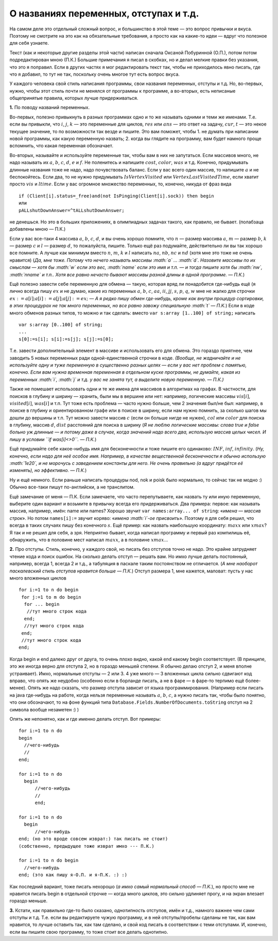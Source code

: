 О названиях переменных, отступах и т.д.
---------------------------------------

На самом деле это отдельный сложный вопрос, и большинство в этой теме —
это вопрос привычки и вкуса. Поэтому не смотрите на это как на
обязательные требования, а просто как на какие-то идеи — вдруг что
полезное для себя узнаете.

Текст (как и некоторые другие разделы этой части) написан сначала
Оксаной Побуринной (О.П.), потом потом подредактирован мною (П.К.)
Большие примечания я писал в скобках, но и делал мелкие правки без
указания, что это я поправил. Если в других частях я мог редактировать
текст так, чтобы не приходилось явно писать, где что я добавил, то тут
не так, поскольку очень многое тут есть вопрос вкуса.

У каждого человека свой стиль написания программы, свои названия
переменных, отступы и т.д. Но, во-первых, нужно, чтобы этот стиль почти
не менялся от программы к программе, а во-вторых, есть неписаные
общепринятые правила, которых лучше придерживаться.

**1.** По поводу названий переменных.

Во-первых, полезно привыкнуть в разных программах одно и то же называть
одними и теми же именами. Т.е. если вы привыкли, что :math:`i`,
:math:`j`, :math:`k` — это переменные для циклов, :math:`res` или
:math:`ans` — это ответ на задачу, :math:`cur`, :math:`t` — это некое
текущее значение, то по возможности так везде и пишите. Это вам поможет,
чтобы 1. не думать при написании новой программы, как какую переменную
назвать; 2. когда вы глядите на программу, вам будет намного проще
вспомнить, что какая переменная обозначает.

Во-вторых, называйте и используйте переменные так, чтобы вам в них не
запутаться. Если массивов много, не надо называть их :math:`a`,
:math:`b`, :math:`c`, :math:`d`, :math:`e` и :math:`f`. Не поленитесь и
напишите :math:`cost`, :math:`color`, :math:`was` и т.д. Конечно,
придумывать длинные названия тоже не надо, надо почувствовать баланс.
Если у вас всего один массив, то напишите :math:`a` и не беспокойтесь.
Если два, то не нужно придумывать :math:`IsVertexVisited` или
:math:`VertexLastVisitedTime`, если хватит просто :math:`vis` и
:math:`ltime`. Если у вас огромное множество переменных, то, конечно,
никуда от фраз вида

::

    if (Client[i].status=_free)and(not IsPinging(Client[i].sock)) then begin
    или
    pALLshutDownAnswer=^tALLshutDownAnswer;

не денешься. Но это в больших приложениях, в олимпиадных задачах такого,
как правило, не бывает. (полабзаца добавлены мною — П.К.)

Если у вас все-таки 4 массива :math:`a`, :math:`b`, :math:`c`,
:math:`d`, и вы очень хорошо помните, что :math:`n` — размер массива
:math:`a`, :math:`m` — размер :math:`b`, :math:`k` — размер :math:`c` и
:math:`l` — размер :math:`d`, то пожалуйста, пишите. Только ещё раз
подумайте, действительно ли вы так хорошо все помните. А лучше как
минимум вместо :math:`n`, :math:`m`, :math:`k` и :math:`l` написать
:math:`na`, :math:`nb`, :math:`nc` и :math:`nd` (хотя мне это тоже не
очень нравится) (*Да, мне тоже. Потому что нечего называть массивы
:math:`a` … :math:`d`. Назовите массивы по их смыслам — хотя бы
:math:`w` если это вес, :math:`name` если это имя и т.п. — и тогда
пишите хотя бы :math:`nw`, :math:`nname` и т.п.. Хотя все равно нечасто
бывают массивы разной длины в одной программе. — П.К.*)

Ещё полезно завести себе переменную для обмена — такую, которая вряд ли
понадобится где-нибудь ещё (я лично всегда пишу :math:`ex` и не думаю,
какие из переменных :math:`a`, :math:`b`, :math:`c`, :math:`aa`,
:math:`ii`, :math:`jj`, :math:`s`, :math:`p`, :math:`q`, :math:`w` мне
не жалко для строчки :math:`ex:=a[i]; a[i]:=a[j]; a[j]:=ex;` — *А я
редко пишу обмен где-нибудь, кроме как внутри процедур сортировки, в
этих процедурах не так много переменных, но все равно завожу специальную
:math:`t` — П.К.*) Если в коде много обменов разных типов, то можно и
так сделать: вместо ``var s:array [1..100] of string;`` написать

::

    var s:array [0..100] of string;
    ...
    s[0]:=s[i]; s[i]:=s[j]; s[j]:=s[0];

Т.е. завести дополнительный элемент в массиве и использовать его для
обмена. Это гораздо приятнее, чем заводить 5 новых переменных ради
одной-единственной строчки в коде. *(Вообще, не жадничайте и не
используйте одну и туже переменную в существенно разных целях — если у
вас нет проблем с памятью, конечно. Если вам нужна временная переменная
в отдельном куске программы, не думайте, какая из переменных :math:`i`,
:math:`j` и т.д. у вас не занята тут, а выделите новую переменную. —
П.К.)*

Также не помешает использовать одни и те же имена для массивов в
алгоритмах на графах. В частности, для поисков в глубину и ширину —
хранить, были мы в вершине или нет: например, логические массивы
:math:`vis[i]`, :math:`visited[i]`, :math:`was[i]` и т.п. Тут тоже есть
проблема — часто нужно больше, чем 2 значения был/не был: например, в
поиске в глубину и ориентированном графе или в поиске в ширину, если нам
нужно помнить, за сколько шагов мы дошли до вершины и т.п. Тут можно
завести массив :math:`c` (если он больше нигде не нужен), :math:`col`
или :math:`color` для поиска в глубину, массив :math:`d`, :math:`dist`
расстояний для поиска в ширину (*Я не люблю логические массивы: слова
true и false больно уж длинные — и потому даже в случае, когда значений
надо всего два, использую массив целых чисел. И пишу в условии
``if was[i]<>0``. — П.К.*)

Ещё придумайте себе какое-нибудь имя для бесконечности и тоже пишите его
одинаково: :math:`INF`, :math:`inf`, :math:`infinity`. (*Ну, конечно,
если надо для неё особое имя. Например, в качестве вещественной
бесконечности я обычно использую :math:`1e20`, и не морочусь с
заведением константы для него. Не очень правильно (а вдруг придётся её
изменять), но эффективно. — П.К.*)

Ну и ещё немного. Если раньше написать процедуры nod, nok и poisk было
нормально, то сейчас так не модно :) Обычно все-таки пишут по-английски,
а не транслитом.

Ещё замечание от меня — П.К. Если замечаете, что часто перепутываете,
как назвать ту или иную переменную, выберите один вариант и возьмите в
привычку всегда его придерживаться. Два примера: первое: как называть
массив, например, имён: name или names? Хорошо звучит
``var names:array... of string``: «\ *имена — массив строк*\ ». Но потом
``names[i]:=`` звучит коряво: «\ *имена :math:`i`-ое присвоить*\ ».
Поэтому я для себя решил, что всегда в таких случаях пишу без конечного
:math:`s`. Ещё пример: как назвать наибольшую координату: :math:`maxx`
или :math:`xmax`? Я так и не решил для себя, а зря. Неприятно бывает,
когда написал программу и первый раз компилишь её, обнаружить, что в
половине мест написал :math:`maxx`, а в половине :math:`xmax`\ …

**2.** Про отступы. Стиль, конечно, у каждого свой, но писать без
отступов точно не надо. Это крайне затрудняет чтение кода и поиск
ошибок. На сколько делать отступ — решать вам. Но имхо лучше делать
постоянный, например, всегда 1, всегда 2 и т.д., а табуляция в паскале
таким постоянством не отличается. (*А мне наоборот паскалевский стиль
отступов нравится больше — П.К.*) Отступ размера 1, мне кажется,
маловат: пусть у нас много вложенных циклов

::

    for i:=1 to n do begin
     for j:=1 to m do begin
      for ... begin
       //тут много строк кода
      end;
      //тут много строк кода
     end;
     //тут много строк кода
    end;    

Когда begin и end далеко друг от друга, то очень плохо видно, какой end
какому begin соответствует. (В принципе, это же иногда верно для отступа
2, но в гораздо меньшей степени. Я обычно делаю отступ 2, и меня вполне
устраивает). Имхо, нормальные отступы — 2 или 3. 4 уже много — 3
вложенных цикла сильно сдвигают код вправо, что опять же неудобно
(особенно если в борланде писать, а не в фаре — в фаре-то терпимо ещё
более-менее). Опять же надо сказать, что размер отступа зависит от языка
программирования. (Например если писать на java где-нибудь на работе,
когда нельзя переменные называть :math:`a`, :math:`b`, :math:`c`, а
нужно писать так, чтобы было понятно, что они обозначают, то на фоне
функций типа ``Database.Fields.NumberOfDocuments.toString`` отступ на 2
символа вообще незаметен :) )

Опять же непонятно, как и где именно делать отступ. Вот примеры:

::

    for i:=1 to n do 
    begin
      //чего-нибудь
      //
    end;

    for i:=1 to n do 
      begin
          //чего-нибудь
          //
          end;

    for i:=1 to n do 
      begin
          //чего-нибудь
    end; (но это вроде совсем изврат:) так писать не стоит)
    (собственно, предыдущее тоже изврат имхо --- П.К.)

    for i:=1 to n do begin
      //чего-нибудь
    end; (это как пишу я-О.П. и я-П.К. :) :)

Как последний вариант, тоже писать нехорошо (*а имхо самый нормальный
способ — П.К.*), но просто мне не нравится писать begin в отдельной
строчке — когда много циклов, это сильно удлиняет прогу, и на экран
влезает гораздо меньше.

**3.** Кстати, как правильно где-то было сказано, *однотипность*
отступов, имён и т.д., намного важнее чем сами отступы и т.д. Т.е. если
вы редактируете чужую программу, и в ней отступы/пробелы сделаны не так,
как вам нравится, то лучше оставить так, как там сделано, и свой код
писать в соответствии с теми отступами. И, конечно, если вы пишите свою
программу, то тоже стоит все делать однотипно.
